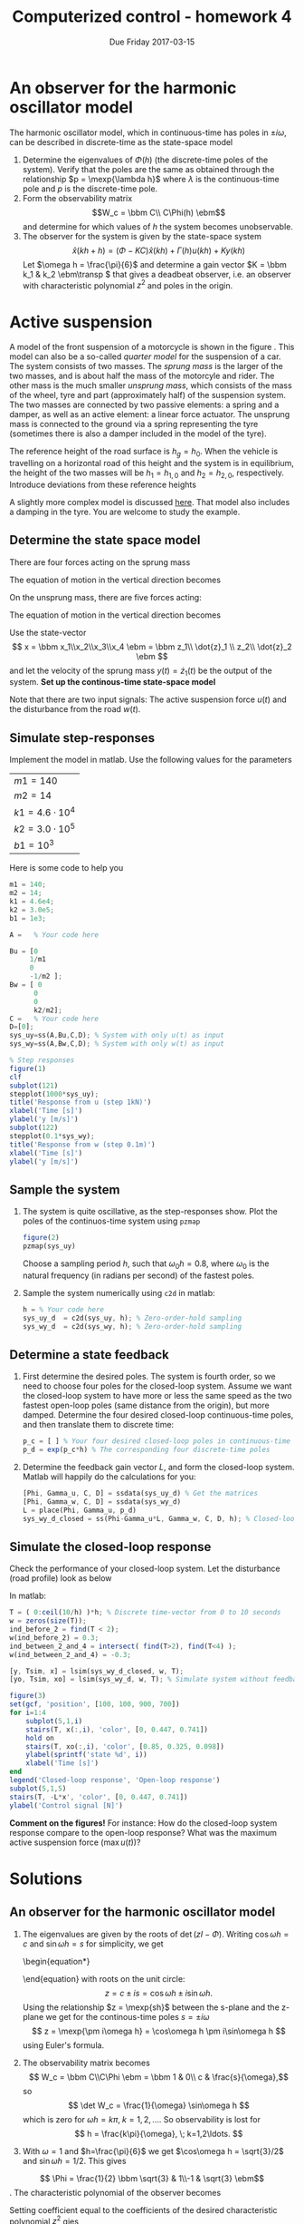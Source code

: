 #+OPTIONS: toc:nil num:nil
#+LaTeX_CLASS: koma-article 
#+LaTex_HEADER: \usepackage{khpreamble}
#+LaTex_HEADER: \usepackage{pgfplots}

#+title: Computerized control - homework 4
#+date: Due Friday 2017-03-15

* What do I want the students to understand?			   :noexport:
 - Setting up a state-space model
 - Concepts of observability and reachability


* An observer for the harmonic oscillator model
  The harmonic oscillator model, which in continuous-time has poles in \(\pm i\omega\), can be described in discrete-time as the state-space model
  \begin{equation}
  \begin{aligned}
  x(kh+h) &= \underbrace{\bbm \cos\omega{}h & \frac{1}{\omega} \sin\omega h\\ -\omega\sin\omega h & \cos\omega h\ebm}_{\Phi(h)} x(kh) + \underbrace{\bbm \frac{1}{\omega^2}(1-\cos\omega h)\\\frac{1}{\omega}\sin\omega h\ebm}_{\Gamma(h)} u(kh)\\
  y(kh) &= \underbrace{\bbm 1 & 0\ebm}_{C} x(kh)
  \end{aligned}
  \end{equation}

  1. Determine the eigenvalues of \(\Phi(h)\) (the discrete-time poles of the system). Verify that the poles are the same as obtained through the relationship \(p = \mexp{\lambda h}\) where \(\lambda\) is the continuous-time pole and $p$ is the discrete-time pole.
  2. Form the observability matrix \[W_c = \bbm C\\ C\Phi(h) \ebm\] and determine for which values of $h$ the system becomes unobservable.
  3. The observer for the system is given by the state-space system
     \[ \hat{x}(kh+h) = (\Phi - KC) \hat{x}(kh) + \Gamma(h) u(kh) + Ky(kh) \]
     Let \(\omega h = \frac{\pi}{6}\) and determine a gain vector \(K = \bbm k_1 & k_2 \ebm\transp \) that gives a deadbeat observer, i.e. an observer with characteristic polynomial \(z^2\) and poles in the origin.

* Active suspension
  A model of the front suspension of a motorcycle is shown in the figure \ref{fig:quarter}. This model can also be a so-called /quarter model/ for the suspension of a car.  The system consists of two masses. The /sprung mass/ is the larger of the two masses, and is about half the mass of the motorcyle and rider. The other mass is the much smaller /unsprung mass/, which consists of the mass of the wheel, tyre and part (approximately half) of the suspension system. The two masses are connected by two passive elements: a spring and a damper, as well as an active element: a linear force actuator. The unsprung mass is connected to the ground via a spring representing the tyre (sometimes there is also a damper included in the model of the tyre).
  \begin{figure}
  \begin{center}
  \includegraphics[width=0.65\linewidth]{../figures/active-suspension-nodamper}
  \caption{Active suspension model. The heights $h_1(t)$, $h_2(t)$ and $h_g(t)$ are measured with respect to a stationary frame of reference. The vehicle is moving to the right.}
  \label{fig:quarter}
  \end{center}
  \end{figure}
  
  The reference height of the road surface is $h_g = h_0$. When the vehicle is travelling on a horizontal road of this height and the system is in equilibrium, the height of the two masses will be $h_1=h_{1,0}$ and $h_2 = h_{2,0}$, respectively. Introduce deviations from these reference heights
  \begin{align*}
  h_1(t) &= h_{1,0} + z_1(t)\\
  h_2(t) &= h_{2,0} + z_2(t)\\
  h_g(t) &= h_{0} + w(t)
  \end{align*}

  A slightly more complex model is discussed [[http://ctms.engin.umich.edu/CTMS/index.php?example=Suspension&section=ControlStateSpace][here]]. That model also includes a damping in the tyre. You are welcome to study the example. 

** Determine the state space model
  There are four forces acting on the sprung mass
   \begin{center}
   \begin{tikzpicture}
   \node (M1) [draw, align=center, minimum width=3.5cm,minimum height=2cm] {Body mass};
   \draw[->, thick] (M1.center) -- node[left, near end] {$m_1g$} ++(0, -3cm);
   \draw[<-, thick] (M1.south) ++(-1cm, 0) -- node[left, near end] {$F_s$} ++ (0, -3cm);
   \draw[<-, thick] (M1.south) ++(1cm, 0) -- node[left, near end] {$F_d$} ++ (0, -3cm);
   \draw[<-, thick] (M1.south) ++(0.2cm, 0) -- node[right, near end] {$u$} ++ (0, -1.76cm);
   \end{tikzpicture}
   \end{center}
   The equation of motion in the vertical direction becomes
   \begin{equation}
    \begin{split}
    m_1 \ddot{z}_1 &= \sum_i F_i = -m_1g + \underbrace{m_1g -k_1(z_1-z_2)}_{F_s} + \underbrace{\big(-b_1(\dot{z}_1 - \dot{z}_2) \big) }_{F_d} + u  = -k_1(z_1 - z_2) - b_1(\dot{z}_1 - \dot{z}_2) + u\\
                   &= -k_1z_1 -b_1\dot{z}_1 + k_1z_2 + b_1\dot{z}_2 + u. 
    \end{split}
    \label{eq:eom1}
    \end{equation}
    On the unsprung mass, there are five forces acting:
   \begin{center}
   \begin{tikzpicture}
   \node (M2) [draw, align=center, minimum width=3.5cm,minimum height=2cm] {Suspension mass};
   \draw[->, thick] (M2.center) -- node[left, near end] {$m_2g$} ++(0, -3cm);
   \draw[<-, thick] (M2.north) ++(-1cm, 0) -- node[left, near end] {$F_s$} ++ (0, 3cm);
   \draw[<-, thick] (M2.north) ++(1cm, 0) -- node[left, near end] {$F_d$} ++ (0, 3cm);
   \draw[<-, thick] (M2.north) ++(0cm, 0) -- node[right, near end] {$u$} ++ (0, 1.76cm);
   \draw[<-, thick] (M2.south) ++(0.2cm, 0) -- node[right, near end] {$F_t$} ++ (0, -3.76cm);
   \end{tikzpicture}
   \end{center}
   The equation of motion in the vertical direction becomes
   \begin{equation}
   \begin{split}
   m_2\ddot{z}_2 &= -m2_g - \underbrace{\big(m_1g -k_1(z_1-z_2)\big)}_{F_s}
    - \underbrace{\big(- b_1(\dot{z}_1-\dot{z}_2)\big)}_{F_d}
    - \underbrace{\big( (m_1 + m_2)g - k_2(z_2 - w) \big)}_{F_t} - u\\
		  &= (k_1)z_1 + b_1\dot{z}_1 - (k_1+k_2)z_2 - b_1\dot{z}_2 + k_2w - u
    \end{split}
    \end{equation}

   Use the state-vector     
   \[ x = \bbm x_1\\x_2\\x_3\\x_4 \ebm = \bbm z_1\\ \dot{z}_1 \\ z_2\\ \dot{z}_2 \ebm \]
   and let the velocity of the sprung mass $y(t) = \dot{z}_1(t)$ be the output of the system. 
   *Set up the continous-time state-space model*
   \begin{equation*}
   \begin{aligned}
   \dot{x}(t) &= Ax(t) + B_u u(t) + B_w w(t)\\
   y(t) &= C x(t)
   \end{aligned}
   \end{equation*}
   Note that there are two input signals: The active suspension force $u(t)$ and the disturbance from the road $w(t)$.

** Simulate step-responses                 
   Implement the model in matlab. Use the following values for the parameters
      | $m1 = 140$   |
      | $m2 = 14$    |
      | $k1 = 4.6\cdot{}10^4$  |
      | $k2 = 3.0\cdot{}10^5$ |
      | $b1 = 10^3$  |
    Here is some code to help you
#+BEGIN_SRC octave
m1 = 140;
m2 = 14;
k1 = 4.6e4;
k2 = 3.0e5;
b1 = 1e3;

A =   % Your code here

Bu = [0  
     1/m1
     0
     -1/m2 ];
Bw = [ 0
      0
      0
      k2/m2];
C =   % Your code here
D=[0];
sys_uy=ss(A,Bu,C,D); % System with only u(t) as input
sys_wy=ss(A,Bw,C,D); % System with only w(t) as input

% Step responses
figure(1)
clf
subplot(121)
stepplot(1000*sys_uy);
title('Response from u (step 1kN)')
xlabel('Time [s]')
ylabel('y [m/s]')
subplot(122)
stepplot(0.1*sys_wy);
title('Response from w (step 0.1m)')
xlabel('Time [s]')
ylabel('y [m/s]')
#+END_SRC


** Sample the system
   1. The system is quite oscillative, as the step-responses show. Plot the poles of the continuos-time system using =pzmap= 
      #+BEGIN_SRC octave
      figure(2)
      pzmap(sys_uy)
      #+END_SRC
      Choose a sampling period $h$, such that $\omega_0h = 0.8$, where $\omega_0$ is the natural frequency (in radians per second) of the fastest poles.
   2. Sample the system numerically using =c2d= in matlab:
      #+BEGIN_SRC octave
      h = % Your code here
      sys_uy_d  = c2d(sys_uy, h); % Zero-order-hold sampling
      sys_wy_d  = c2d(sys_wy, h); % Zero-order-hold sampling
      #+END_SRC
   
** Determine a state feedback
   1. First determine the desired poles. The system is fourth order, so we need to choose four poles for the closed-loop system. Assume we want the closed-loop system to have more or less the same speed as the two fastest open-loop poles (same distance from the origin), but more damped.  Determine the four desired closed-loop continuous-time poles, and then translate them to discrete time:
      #+BEGIN_SRC octave
p_c = [ ] % Your four desired closed-loop poles in continuous-time here
p_d = exp(p_c*h) % The corresponding four discrete-time poles
      #+END_SRC
   2. Determine the feedback gain vector \(L\), and form the closed-loop system. Matlab will happily do the calculations for you:
      #+BEGIN_SRC octave
[Phi, Gamma_u, C, D] = ssdata(sys_uy_d) % Get the matrices
[Phi, Gamma_w, C, D] = ssdata(sys_wy_d) 
L = place(Phi, Gamma_u, p_d)    
sys_wy_d_closed = ss(Phi-Gamma_u*L, Gamma_w, C, D, h); % Closed-loop system from w to y
      #+END_SRC

** Simulate the closed-loop response
   Check the performance of your closed-loop system. Let the disturbance (road profile) look as below
   #+BEGIN_LaTeX
   \begin{center}
   \begin{tikzpicture}
   \begin{axis} [
      width = 12cm, height = 4cm,
      xlabel = {$t$ [s]},
      ylabel = {$w(t) [m]$},
      xmin = -0.5, xmax = 10,
      ymin = -0.5, ymax = 0.5,
      ]
      \draw[thick] (axis cs: -0.5,0) -- (axis cs: 0,0) -- (axis cs: 0,0.3) -- (axis cs: 2,0.3) -- (axis cs: 2,-0.3) -- (axis cs: 4,-0.3) -- (axis cs: 4, 0) -- (axis cs: 10,0);
      \end{axis}
      \end{tikzpicture}
      \end{center}
   
   #+END_LaTeX

   In matlab:
   #+BEGIN_SRC octave
T = ( 0:ceil(10/h) )*h; % Discrete time-vector from 0 to 10 seconds
w = zeros(size(T));
ind_before_2 = find(T < 2);
w(ind_before_2) = 0.3;
ind_between_2_and_4 = intersect( find(T>2), find(T<4) );
w(ind_between_2_and_4) = -0.3;

[y, Tsim, x] = lsim(sys_wy_d_closed, w, T);
[yo, Tsim, xo] = lsim(sys_wy_d, w, T); % Simulate system without feedback

figure(3)
set(gcf, 'position', [100, 100, 900, 700])
for i=1:4
    subplot(5,1,i)
    stairs(T, x(:,i), 'color', [0, 0.447, 0.741])
    hold on
    stairs(T, xo(:,i), 'color', [0.85, 0.325, 0.098])
    ylabel(sprintf('state %d', i))
    xlabel('Time [s]')
end
legend('Closed-loop response', 'Open-loop response')
subplot(5,1,5)
stairs(T, -L*x', 'color', [0, 0.447, 0.741])
ylabel('Control signal [N]')
   #+END_SRC

*Comment on the figures!* For instance: How do the closed-loop system response compare to the open-loop response? What was the maximum active suspension force (\(\max u(t)\))? 


* Solutions

** An observer for the harmonic oscillator model
   1. The eigenvalues are given by the roots of \(\det (zI - \Phi)\). Writing \(\cos\omega h = c\) and \(\sin\omega h = s\) for simplicity, we get
      \begin{equation*}
      \begin{aligned}
      \det (zI - \Phi) &= \det \left( \bbm z & 0\\0 & z\ebm - \bbm c & \frac{s}{\omega}\\-\omega s & c\ebm \right) = \det \bbm z-c & -\frac{s}{\omega}\\ \omega s & z-c\ebm \\
      &= (z-c)^2 + s^2
      \end{aligned}
      \end{equation}
      with roots on the unit circle:
      \[ z = c \pm is = \cos\omega h \pm i \sin\omega h.\]
      Using the relationship \(z = \mexp{sh}\) between the s-plane and the z-plane we get for the continous-time poles \(s=\pm i\omega\)
      \[ z = \mexp{\pm i\omega h} = \cos\omega h \pm i\sin\omega h \]
      using Euler's formula.
   2. The observability matrix becomes
      \[ W_c = \bbm C\\C\Phi \ebm = \bbm 1 & 0\\ c & \frac{s}{\omega},\] so
      \[ \det W_c = \frac{1}{\omega} \sin\omega h \]
      which is zero for \(\omega h = k\pi, \; k=1,2,\ldots\). So observability is lost for
      \[ h = \frac{k\pi}{\omega}, \; k=1,2\ldots. \]
   3. With \(\omega=1\) and \(h=\frac{\pi}{6}\) we get \(\cos\omega h = \sqrt{3}/2\) and \(\sin\omega h = 1/2\). This gives
   \[ \Phi = \frac{1}{2} \bbm \sqrt{3} & 1\\-1 & \sqrt{3} \ebm\].
   The characteristic polynomial of the observer becomes
      \begin{equation*}
      \begin{aligned}
      \det \big(zI - (\Phi - KC)\) &= \det  \left( \bbm z & 0\\0 & z\ebm - \frac{1}{2} \bbm \sqrt{3} - 2k_1 & 1\\-1-2k_2 & \sqrt{3}\ebm\\
      &= \det \bbm z-\frac{\sqrt{3}-2k_1}{2} & -\frac{1}{2}\\\frac{1+2k_2}{2} & z - \frac{\sqrt{3}}{2} \ebm\\
      &= (z-\frac{\sqrt{3}-2k_1}{2})(z - \frac{\sqrt{3}}{2}) + \frac{1+2k_2}{4}\\
      &= z^2 - (\sqrt{3}-k_1)z + \frac{1}{4}\big( \sqrt{3}(\sqrt{3}-2k_1) + 1 + 2k_2\big)\\
      &= z^2 - (\sqrt{3}-k_1)z + \frac{1}{4}\big(-2\sqrt{3}k_1 + 2k_2 + 4\big)
      \end{aligned}
      \end{equation*}
      Setting coefficient equal to the coefficients of the desired characteristic polynomial \(z^2\) gies
      \begin{align*}
      \sqrt{3}-k_1 &= 0 \quad \Rightarrow \quad k_1 = \sqrt{3}\\
      -2\sqrt{3}k_1 + 2k_2 + 4 &= 0 \quad \Rightarrow \quad k_2 = 3-2 = 1
      \end{align*}

** Active suspension
*** State space model
    With the state vector 
     \[ x = \bbm x_1\\x_2\\x_3\\x_4 \ebm = \bbm z_1\\ \dot{z}_1 \\ z_2\\ \dot{z}_2 \ebm \]
     we can write the four first-order differential equations of the state space model
     \begin{align*}
      \dot{x}_1 &= \dot{z}_1 = x_2\\
      \dot{x}_2 &= \ddot{z}_1 = \frac{1}{m_1}\Big(-k_1z_1 -b_1\dot{z}_1 + k_1z_2 + b_1\dot{z}_2 + u\Big)\\
               	&= -\frac{k_1}{m_1}x_1 - \frac{b_1}{m_1}x_2 + \frac{k_1}{m_1}x_3 + \frac{b_1}{m_2}x_4 + \frac{1}{m_1} u\\
      \dot{x}_3 &= \dot{z}_2 = x_4\\
      \dot{x}_4 &= \ddot{z}_2 = \frac{1}{m_2} \Big(k_1z_1 + b_1\dot{z}_1 - (k_1+k_2)z_2 - b_1\dot{z}_2 + k_2w - u\Big)\\ 
               	&= \frac{k_1}{m_2} x_1 + \frac{b_1}{m_2} x_2 - \frac{k_1+k_2}{m_2}x_3 + -\frac{b_1}{m_2}x_4 + \frac{k_2}{m_2}w - \frac{1}{m_2}u.
    \end{align*}
     In state-space form, this can be written
      \begin{align*}
      \dot{x} &= \bbm 0 & 1 & 0 & 0\\ 
      -\frac{k_1}{m_1} & -\frac{b_1}{m_1} & \frac{k_1}{m_1} & \frac{b_1}{m_1}\\
      0 & 0 & 0 & 1\\
      \frac{k_1}{m_2} & \frac{b_1}{m_2} & -\frac{k_1+k_2}{m_2} & -\frac{b_1}{m_2}\ebm
      \bbm x_1\\x_2\\x_3\\x_4 \ebm + \bbm 0\\0\\0\\\frac{k_2}{m_2} \ebm w + \bbm 0\\\frac{1}{m_1}\\0\\-\frac{1}{m_2} \ebm u \\
      y &= \bbm 0 & 1 & 0 & 0 \ebm x.
      \end{align*}

*** step-responses
   The figure below shows the step-responses of both the continuous- and the sampled systems.
#+BEGIN_CENTER 
 \includegraphics[width=0.6\linewidth]{active-susp-plant-response}
#+END_CENTER

*** Sampling the system
   1. The pole-zero map below shows that the fast poles have a distance of \(\omega = 156\) rad/s to the origin. The rule-of-thumb (chapter 2.9 in the textbook) tells us that we should have \(\omega h \approx 0.2 -- 0.6\). For instance,
      \[ h = \frac{0.6}{156} \approx \unit{0.004}{\second}. \]
   2. Sampling the system is straightforward 
      #+BEGIN_SRC octave
      h = 0.004;
      sys_uy_d = c2d(sys_uy, h); % The system from input u to y
      sys_wy_d = c2d(sys_wy, h); % From input w to y
      #+END_SRC
*** State feedback
    1. Desired closed-loop poles. The idea is to choose the poles to be equally fast, but more damped than the fast poles of the plant. For instance we can choose the set of four poles  
       \[ p_{1,2} = -\zeta_1\omega_n \pm i \sqrt{1 - \zeta_1^2}\omega_n,  \quad
               p_{3,4} = -\zeta_2\omega_n \pm i \sqrt{1 - \zeta_2^2}\omega_n \]
       with natural frequency \(\omega_n = 156\), and damping ratio \(\zeta_1 = 0.8\) and \(\zeta_2 = 0.6\).
    2. The feedback vector is calculated by Matlab and gives
       \[ L = \bbm l_1 & l_2 & l_3 & l_4 \ebm = \bbm 1.89\cdot 10^6 & 3.85 \cdot 10^4 & -3.23\cdot 10^5 & 6.20 \cdot 10^2\ebm.

*** Simulations
    With the state feedback proposed, the response is as shown in the figure below.
    #+BEGIN_CENTER 
     \includegraphics[width=\linewidth]{../matlab/active-suspension-sim-crop}
    #+END_CENTER
    We can see that the closed-loop response of \(z_1\) and \(\dot{z}_1\) are both very well damped, and has much smaller amplitude than the open-loop system. The control signal shows quite large peak (30-50 kN) at the onset of the disturbances. 

*** Choosing the closed-loop poles too slow.
    There is a potential problem with choosing the closed-loop poles (much) slower than the open-loop poles in this exercise. Slow poles in discrete-time means close to 1. The reason is that state feedback does not change the numerator in the pulse transfer function from input to output.  So, if the open-loop pulse transfer function from disturbance to output signal is
    \[ H_w(z) = C (zI-\Phi)^{-1} \Gamma_w = \frac{\beta(z)}{\alpha(z)},\]
    then the closed-loop transfer function will be 
    \[ H_c(z) = C \big(zI -(\Phi-\Gamma_u L)\big)^{-1}\Gamma_w = \frac{\beta(z)}{\alpha_c(z)}.\]
    The denominator is obtained by design (choice of pole placement) to have the roots (desired closed-loop poles) \(p_{d,1}\),  \(p_{d,2}\),  \(p_{d,3}\),  \(p_{d,4}\), so   
    \[ H_c(z) = \frac{\beta(z)}{(z-p_{d,1})(z-p_{d,2})(z-p_{d,3})(z-p_{d,4})}.\]
    The static gain becomes
    \[ H_c(1) = \frac{\beta(1)}{(1-p_{d,1})(1-p_{d,2})(1-p_{d,3})(1-p_{d,4})},\]
    which can be much larger than the open-loop static gain \(H_w(1)\), if the closed-loop poles are much closer to 1 than the open-loop poles. 


* Feedback							   :noexport:
The performance of the closed-loop system is far from satisfactory...

Here is the explanation copied from the solution on Blackboard:

    There is a potential problem with choosing the closed-loop poles (much) slower than the open-loop poles in this exercise. Slow poles in discrete-time means close to 1. The reason is that state feedback does not change the numerator in the pulse transfer function from input to output.  So, if the open-loop pulse transfer function from disturbance to output signal is
    \[ H_w(z) = C (zI-\Phi)^{-1} \Gamma_w = \frac{\beta(z)}{\alpha(z)},\]
    then the closed-loop transfer function will be 
    \[ H_c(z) = C \big(zI -(\Phi-\Gamma_u L)\big)^{-1}\Gamma_w = \frac{\beta(z)}{\alpha_c(z)}.\]
    The denominator is obtained by design (choice of pole placement) to have the roots (desired closed-loop poles) \(p_{d,1}\),  \(p_{d,2}\),  \(p_{d,3}\),  \(p_{d,4}\), so   
    \[ H_c(z) = \frac{\beta(z)}{(z-p_{d,1})(z-p_{d,2})(z-p_{d,3})(z-p_{d,4})}.\]
    The static gain becomes
    \[ H_c(1) = \frac{\beta(1)}{(1-p_{d,1})(1-p_{d,2})(1-p_{d,3})(1-p_{d,4})},\]
    which can be much larger than the open-loop static gain \(H_w(1)\), if the closed-loop poles are much closer to 1 than the open-loop poles. 

In your particular case, each of the desired closed-loop poles are about 5 times closer to 1. And so the gain of the closed-loop system is approximately 5^4=625 larger than the open-loop system...
